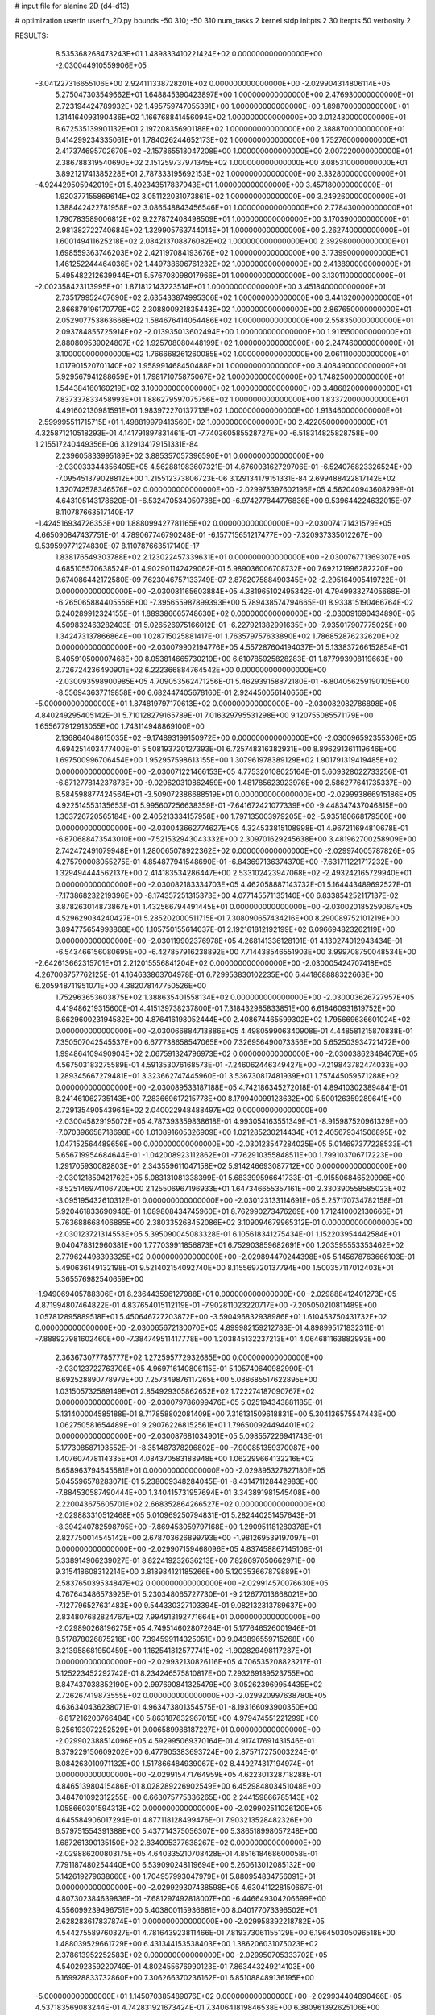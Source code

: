 # input file for alanine 2D (d4-d13)

# optimization
userfn       userfn_2D.py
bounds       -50 310; -50 310
num_tasks    2
kernel       stdp
initpts      2 30
iterpts      50
verbosity    2




RESULTS:
  8.535368268473243E+01  1.489833410221424E+02  0.000000000000000E+00      -2.030044910559906E+05
 -3.041227316655106E+00  2.924111338728201E+02  0.000000000000000E+00      -2.029904314806114E+05
  5.275047303549662E+01  1.648845390423897E+00  1.000000000000000E+00       2.476930000000000E+01
  2.723194424789932E+02  1.495759747055391E+00  1.000000000000000E+00       1.898700000000000E+01
  1.314164093190436E+02  1.166768841456094E+02  1.000000000000000E+00       3.012430000000000E+01
  8.672535139901132E+01  2.197208356901188E+02  1.000000000000000E+00       2.388870000000000E+01
  6.414299234335061E+01  1.784026244652173E+02  1.000000000000000E+00       1.752760000000000E+01
  2.417374695702670E+02 -2.157865518047208E+00  1.000000000000000E+00       2.007220000000000E+01
  2.386788319540690E+02  2.151259737971345E+02  1.000000000000000E+00       3.085310000000000E+01
  3.892121741385228E+01  2.787333195692153E+02  1.000000000000000E+00       3.332800000000000E+01
 -4.924429505942019E+01  5.492343517837943E+01  1.000000000000000E+00       3.457180000000000E+01
  1.920377155869614E+02  3.051122031073861E+02  1.000000000000000E+00       3.249260000000000E+01
  1.388442422781958E+02  3.086548843456546E+01  1.000000000000000E+00       2.778430000000000E+01
  1.790783589006812E+02  9.227872408498509E+01  1.000000000000000E+00       3.170390000000000E+01
  2.981382722740684E+02  1.329905763744014E+01  1.000000000000000E+00       2.262740000000000E+01
  1.600149411625218E+02  2.084213708876082E+02  1.000000000000000E+00       2.392980000000000E+01
  1.698559363746203E+02  2.421197084193676E+02  1.000000000000000E+00       3.173990000000000E+01
  1.461252244464036E+02  1.449738696761232E+02  1.000000000000000E+00       2.413890000000000E+01
  5.495482212639944E+01  5.576708098017966E+01  1.000000000000000E+00       3.130110000000000E+01
 -2.002358423113995E+01  1.871812143223514E+01  1.000000000000000E+00       3.451840000000000E+01
  2.735179952407690E+02  2.635433874995306E+02  1.000000000000000E+00       3.441320000000000E+01
  2.866879196170779E+02  2.308800921835443E+02  1.000000000000000E+00       2.867650000000000E+01
  2.052907753863668E+02  1.584676414054486E+02  1.000000000000000E+00       2.558350000000000E+01
  2.093784855725914E+02 -2.013935013602494E+00  1.000000000000000E+00       1.911550000000000E+01
  2.880809539024807E+02  1.925708080448199E+02  1.000000000000000E+00       2.247460000000000E+01
  3.100000000000000E+02  1.766668261260085E+02  1.000000000000000E+00       2.061110000000000E+01
  1.017901520701140E+02  1.958991468450488E+01  1.000000000000000E+00       3.408490000000000E+01
  5.929567941288659E+01  1.798171075875067E+02  1.000000000000000E+00       1.748250000000000E+01
  1.544384160160219E+02  3.100000000000000E+02  1.000000000000000E+00       3.486820000000000E+01
  7.837337833458993E+01  1.886279597075756E+02  1.000000000000000E+00       1.833720000000000E+01
  4.491602130981591E+01  1.983972270137713E+02  1.000000000000000E+00       1.913460000000000E+01
 -2.599995511715715E+01  1.498819979413560E+02  1.000000000000000E+00       2.422050000000000E+01       4.325871210518293E-01  4.141791897831461E-01      -7.740360585528727E+00 -6.518314825828758E+00  1.215517240449356E-06  3.129134179151331E-84
  2.239605833995189E+02  3.885357057396590E+01  0.000000000000000E+00      -2.030033344356405E+05       4.562881983607321E-01  4.676003162729706E-01      -6.524076823326524E+00 -7.095451379028812E+00  1.215512373806723E-06  3.129134179151331E-84
  2.699488422817142E+02  1.320742578346576E+02  0.000000000000000E+00      -2.029975397602196E+05       4.562040943608299E-01  4.643105143178620E-01      -6.532470534050738E+00 -6.974277844776836E+00  9.539644224632015E-07  8.110787663517140E-17
 -1.424516934726353E+00  1.888099427781165E+02  0.000000000000000E+00      -2.030074171431579E+05       4.665090847437751E-01  4.789067746790248E-01      -6.157715651217477E+00 -7.320937335012267E+00  9.539599771274830E-07  8.110787663517140E-17
  1.838176549303788E+02  2.123022457339631E+01  0.000000000000000E+00      -2.030076771369307E+05       4.685105570638524E-01  4.902901142429062E-01       5.989036006708732E+00  7.692121996282220E+00  9.674086442172580E-09  7.623046757133749E-07
  2.878207588490345E+02 -2.295164905419722E+01  0.000000000000000E+00      -2.030081165603884E+05       4.381965102495342E-01  4.794993327405668E-01      -6.265065884405556E+00 -7.395655987899393E+00  5.789438574794665E-01  8.933815190466764E-02
  6.240289912324155E+01  1.889386665748630E+02  0.000000000000000E+00      -2.030091690434890E+05       4.509832463282403E-01  5.026526975166012E-01      -6.227921382991635E+00 -7.935017907775025E+00  1.342473137866864E+00  1.028715025881417E-01
  1.763579757633890E+02  1.786852876232620E+02  0.000000000000000E+00      -2.030079902194776E+05       4.557287604194037E-01  5.133837266152854E-01       6.405910500007468E+00  8.053814665730210E+00  6.610785925828283E-01  1.877993908119663E+00
  2.726724236490901E+02  6.222366884764542E+00  0.000000000000000E+00      -2.030093598900985E+05       4.709053562471256E-01  5.462939158872180E-01      -6.804056259190105E+00 -8.556943637719858E+00  6.682447405678160E-01  2.924450056140656E+00
 -5.000000000000000E+01  1.874819797170613E+02  0.000000000000000E+00      -2.030082082786898E+05       4.840249295405142E-01  5.710128279165789E-01       7.016329795531298E+00  9.120755085571179E+00  1.655677912913055E+00  1.743114948869100E+00
  2.136864048615035E+02 -9.174893199150972E+00  0.000000000000000E+00      -2.030096592355306E+05       4.694251403477400E-01  5.508193720127393E-01       6.725748316382931E+00  8.896291361119646E+00  1.697500996706454E+00  1.952957598613155E+00
  1.307961978389129E+02  1.901791319419485E+02  0.000000000000000E+00      -2.030071221466153E+05       4.775320108025164E-01  5.609328022733256E-01      -6.871277814237873E+00 -9.029620310862459E+00  1.481785623923976E+00  2.586277641735337E+00
  6.584598877424564E+01 -3.509072386688519E+01  0.000000000000000E+00      -2.029993866915186E+05       4.922514553135653E-01  5.995607256638359E-01      -7.641672421077339E+00 -9.448347437046815E+00  1.303726720565184E+00  2.405213334157958E+00
  1.797135003979205E+02 -5.935180668179560E+00  0.000000000000000E+00      -2.030043662774627E+05       4.324533815108998E-01  4.967211694810678E-01      -6.870688473543010E+00 -7.521532943043332E+00  2.309701629245638E+00  3.481962700258909E+00
  2.742472491079948E+01  1.280065078922362E+02  0.000000000000000E+00      -2.029974005787826E+05       4.275790008055275E-01  4.854877941548690E-01      -6.843697136374370E+00 -7.631711221717232E+00  1.329494444562137E+00  2.414183534286447E+00
  2.533102423947068E+02 -2.493242165729940E+01  0.000000000000000E+00      -2.030082183334703E+05       4.462058887143732E-01  5.164443489692527E-01      -7.173868232219396E+00 -8.174357251315373E+00  4.077145571135140E+00  6.833854252117137E-02
  3.878263014873867E+01  1.432566794491445E+01  0.000000000000000E+00      -2.030020185259067E+05       4.529629034240427E-01  5.285202000511715E-01       7.308090657434216E+00  8.290089752101219E+00  3.894775654993868E+00  1.105750155614037E-01
  2.192161812192199E+02  6.096694823262119E+00  0.000000000000000E+00      -2.030119902376978E+05       4.268141336128101E-01  4.130274012943434E-01      -6.543466156080695E+00 -6.427857916238892E+00  7.714438546551903E+00  3.999708750048534E+00
 -2.642613662315701E+01  2.212015556841204E+02  0.000000000000000E+00      -2.030005424707418E+05       4.267008757762125E-01  4.164633863704978E-01       6.729953830102235E+00  6.441868888322663E+00  6.205948711951071E+00  4.382078147750526E+00
  1.752963653603875E+02  1.388635401558134E+02  0.000000000000000E+00      -2.030003626727957E+05       4.419486219315600E-01  4.415139738237800E-01       7.318432985833851E+00  6.618460931819752E+00  6.662960023194582E+00  4.876416198052444E+00
  2.408674465599302E+02  1.795669636601024E+02  0.000000000000000E+00      -2.030066884713886E+05       4.498059906340908E-01  4.448581215870838E-01       7.350507042545537E+00  6.677738658547065E+00  7.326956490073356E+00  5.652503934721472E+00
  1.994864109490904E+02  2.067591324796973E+02  0.000000000000000E+00      -2.030038623484676E+05       4.567503183275589E-01  4.591353076168573E-01      -7.246062446349427E+00 -7.219843782474033E+00  1.289345667279481E+01  3.323662747445960E-01
  3.536730817481939E+01  1.757445059571288E+02  0.000000000000000E+00      -2.030089533187188E+05       4.742186345272018E-01  4.894103023894841E-01       8.241461062735143E+00  7.283669617215778E+00  8.179940099123632E+00  5.500126359289641E+00
  2.729135490543964E+02  2.040022948488497E+02  0.000000000000000E+00      -2.030045829195072E+05       4.787393359838618E-01  4.993054163551349E-01      -8.915987520961329E+00 -7.070396658718698E+00  1.010891605326909E+00  1.021285230214434E+01
  2.405679341506895E+02  1.047152564489656E+00  0.000000000000000E+00      -2.030123547284025E+05       5.014697377228533E-01  5.656719954684644E-01      -1.042008923112862E+01 -7.762910355848511E+00  1.799103706717223E+00  1.291705930082803E+01
  2.343559611047158E+02  5.914246693087712E+00  0.000000000000000E+00      -2.030121859421762E+05       5.083131081338399E-01  5.683399596641733E-01      -9.915506846520996E+00 -8.525146974106720E+00  2.125506967196933E+01  1.647346655357161E+00
  2.330390558585023E+02 -3.095195432610312E-01  0.000000000000000E+00      -2.030123133114691E+05       5.257170734782158E-01  5.920461833690946E-01       1.089808434745960E+01  8.762990273476269E+00  1.712410002130666E+01  5.763688668406885E+00
  2.380335268452086E+02  3.109094679965312E-01  0.000000000000000E+00      -2.030123721314553E+05       5.395090045083328E-01  6.105618341275434E-01       1.152203954442584E+01  9.040478312960381E+00  1.777039911856873E+01  6.752903859682691E+00
  1.203595553353462E+02  2.779624498393325E+02  0.000000000000000E+00      -2.029894470244398E+05       5.145678763666103E-01  5.490636149132198E-01       9.521402154092740E+00  8.115569720137794E+00  1.500357117012403E+01  5.365576982540659E+00
 -1.949069405788306E+01  8.236443596127988E+01  0.000000000000000E+00      -2.029888412401273E+05       4.871994807464822E-01  4.837654015112119E-01      -7.902811023220717E+00 -7.205050210811489E+00  1.057812895889518E+01  5.450646727203872E+00
 -3.590496832938986E+01  1.610453750431732E+02  0.000000000000000E+00      -2.030065672130070E+05       4.899982159212783E-01  4.898995171832311E-01      -7.888927981602460E+00 -7.384749511417778E+00  1.203845132237213E+01  4.064681163882993E+00
  2.363673077785777E+02  1.272595772932685E+00  0.000000000000000E+00      -2.030123722763706E+05       4.969716140806115E-01  5.105740640982990E-01       8.692528890778979E+00  7.257349876117265E+00  5.088685517622895E+00  1.031505732589149E+01
  2.854929305862652E+02  1.722274187090767E+02  0.000000000000000E+00      -2.030079786099476E+05       5.025194343881185E-01  5.131400004585188E-01       8.717858802081409E+00  7.316131509618831E+00  5.304136575547443E+00  1.062750581654489E+01
  9.290762268152561E+01  1.796500924494401E+02  0.000000000000000E+00      -2.030087681034901E+05       5.098557226941743E-01  5.177308587193552E-01      -8.351487378296802E+00 -7.900851359370087E+00  1.407607478114335E+01  4.084370583188948E+00
  1.062299664132216E+02  6.658963794645581E+01  0.000000000000000E+00      -2.029895327827180E+05       5.045596578283071E-01  5.238009348284045E-01      -8.431471128442983E+00 -7.884530587490444E+00  1.340415731957694E+01  3.343891981545408E+00
  2.220043675605701E+02  2.668352864266527E+02  0.000000000000000E+00      -2.029883310512468E+05       5.010969250794831E-01  5.282440251457643E-01      -8.394240782598795E+00 -7.869453059797168E+00  1.290951181280378E+01  2.827750014545142E+00
  2.678703626899793E+00 -1.981269539197097E+01  0.000000000000000E+00      -2.029907159468096E+05       4.837458867145108E-01  5.338914906239027E-01       8.822419232636213E+00  7.828697050662971E+00  9.315418608312214E+00  3.818984121185266E+00
  5.120353667879889E+01  2.583765039534847E+02  0.000000000000000E+00      -2.029914570076630E+05       4.767643486573925E-01  5.230348065727730E-01      -9.212677013668021E+00 -7.127796527631483E+00  9.544330327103394E-01  9.082132313789637E+00
  2.834807682824767E+02  7.994913192771664E+01  0.000000000000000E+00      -2.029890268196275E+05       4.749514602807264E-01  5.177646526001946E-01       8.517878026875216E+00  7.394599114325051E+00  9.043896559715268E+00  3.213958681950459E+00
  1.162541812577741E+02 -1.902829498117287E+01  0.000000000000000E+00      -2.029932130826116E+05       4.706535208823217E-01  5.125223452292742E-01       8.234246575810817E+00  7.293269189523755E+00  8.847437038852190E+00  2.997690841325479E+00
  3.052623969954435E+02  2.726267419873555E+02  0.000000000000000E+00      -2.029920997638780E+05       4.636340436238071E-01  4.963473801354575E-01      -8.193166093900350E+00 -6.817216200766484E+00  5.863187632967015E+00  4.979474551221299E+00
  6.256193072252529E+01  9.006589988187227E+01  0.000000000000000E+00      -2.029902388514096E+05       4.592995069370164E-01  4.917417691431546E-01       8.379229150609202E+00  6.477905383693724E+00  2.875717275003224E-01  8.084263010971132E+00
  1.517866484939067E+02  8.449274317194974E+01  0.000000000000000E+00      -2.029915471764959E+05       4.622301328718288E-01  4.846513980415486E-01       8.028289226902549E+00  6.452984803451048E+00  3.484701092312255E+00  6.663075775336265E+00
  2.244159866785143E+02  1.058660301594313E+02  0.000000000000000E+00      -2.029902511026120E+05       4.645584906017294E-01  4.877118128499476E-01       7.903213528482326E+00  6.579751554391388E+00  5.437714375056307E+00  5.386518998057248E+00
  1.687261390135150E+02  2.834095377638267E+02  0.000000000000000E+00      -2.029886200803175E+05       4.640335210708428E-01  4.851618468600058E-01       7.791187480254440E+00  6.539090248119694E+00  5.260613012085132E+00  5.142619279638660E+00
  1.704957993047979E+01  5.880954834756091E+01  0.000000000000000E+00      -2.029929307438598E+05       4.630411228150667E-01  4.807302384639836E-01      -7.681297492818007E+00 -6.446649304206699E+00  4.556099239496751E+00  5.403800115936681E+00
  8.040177073396502E+01  2.628283617837874E+01  0.000000000000000E+00      -2.029958392218782E+05       4.544275589760327E-01  4.781643923811466E-01       7.819373061155129E+00  6.196450305096518E+00  1.488039529661729E+00  6.431344153538403E+00
  1.386206031075023E+02  2.378613952252583E+02  0.000000000000000E+00      -2.029950705333702E+05       4.540292359220749E-01  4.802455676990123E-01       7.863443249214103E+00  6.169928833732860E+00  7.306266370236162E-01  6.851088489136195E+00
 -5.000000000000000E+01  1.145070385489076E+02  0.000000000000000E+00      -2.029934404890466E+05       4.537183569083244E-01  4.742831921673424E-01       7.340641819846538E+00  6.380961392625106E+00  6.335733756083014E+00  2.939724578084906E+00
  3.140624592054966E+01  3.083522520416279E+02  0.000000000000000E+00      -2.029915393367475E+05       4.491911657619015E-01  4.638318632900483E-01       7.563102765403898E+00  5.874945090559644E+00  5.034620038745298E-01  6.776529093124043E+00
  1.332114402485349E+01  2.470188584132615E+02  0.000000000000000E+00      -2.029931244381108E+05       4.520533094241208E-01  4.651381757232625E-01       7.554344438681357E+00  5.890872079928037E+00  5.112264166952629E-01  6.859738540205511E+00